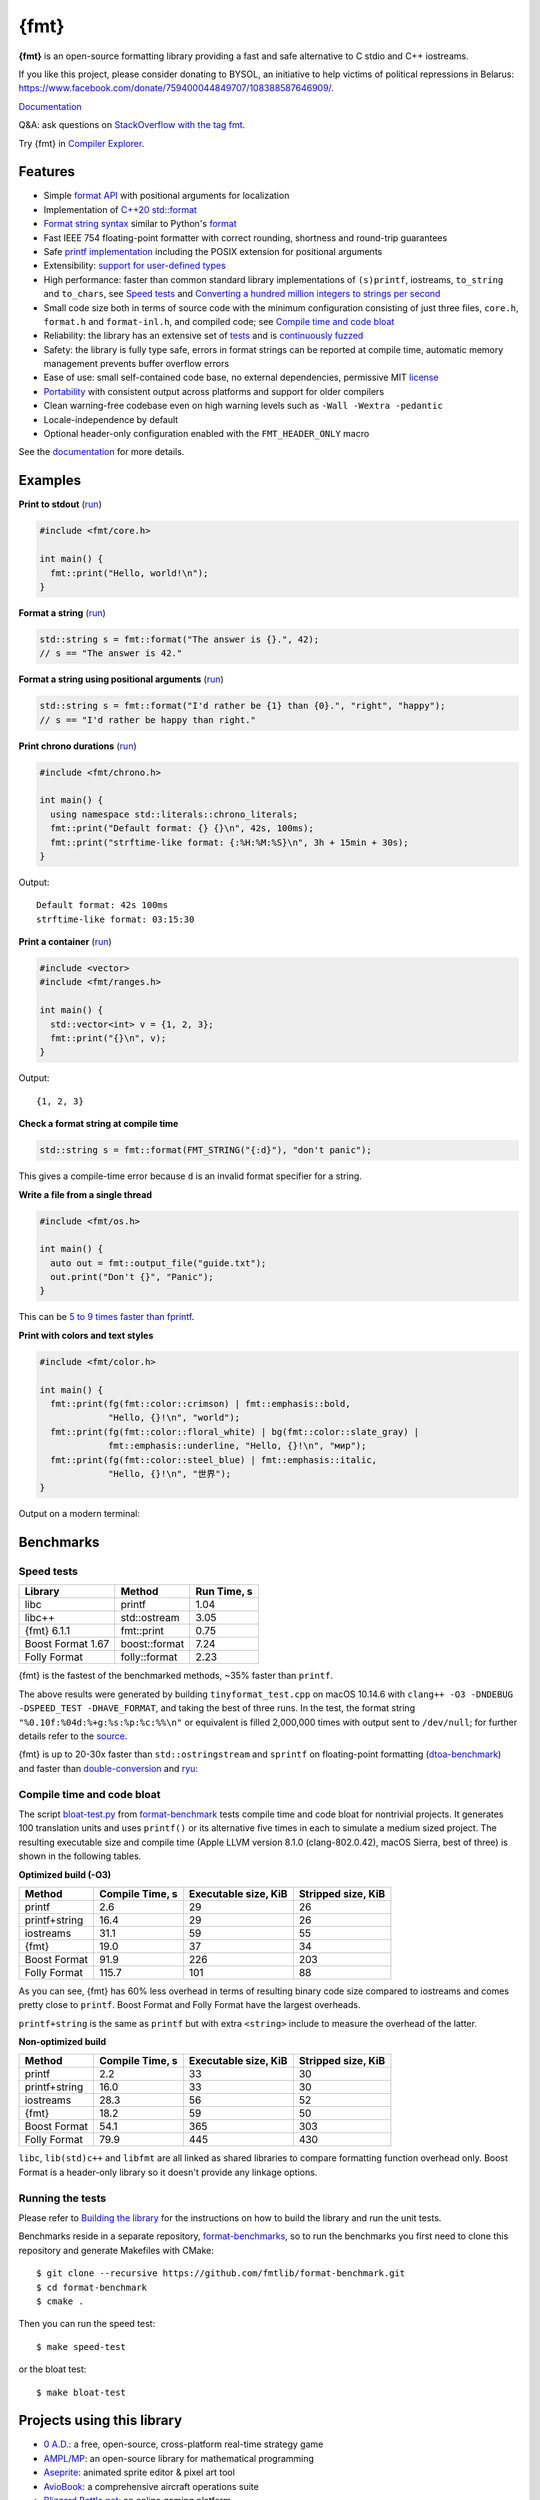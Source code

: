 {fmt}
=====

.. image:: https://travis-ci.org/fmtlib/fmt.png?branch=master
   :target: https://travis-ci.org/fmtlib/fmt

.. image:: https://ci.appveyor.com/api/projects/status/ehjkiefde6gucy1v
   :target: https://ci.appveyor.com/project/vitaut/fmt

.. image:: https://oss-fuzz-build-logs.storage.googleapis.com/badges/fmt.svg 
   :alt: fmt is continuously fuzzed at oss-fuzz 
   :target: https://bugs.chromium.org/p/oss-fuzz/issues/list?\ 
            colspec=ID%20Type%20Component%20Status%20Proj%20Reported%20Owner%20\ 
            Summary&q=proj%3Dfmt&can=1 

.. image:: https://img.shields.io/badge/stackoverflow-fmt-blue.svg
   :alt: Ask questions at StackOverflow with the tag fmt
   :target: https://stackoverflow.com/questions/tagged/fmt

**{fmt}** is an open-source formatting library providing a fast and safe 
alternative to C stdio and C++ iostreams. 

If you like this project, please consider donating to BYSOL, 
an initiative to help victims of political repressions in Belarus: 
https://www.facebook.com/donate/759400044849707/108388587646909/. 

`Documentation <https://fmt.dev>`__ 

Q&A: ask questions on `StackOverflow with the tag fmt 
<https://stackoverflow.com/questions/tagged/fmt>`_. 
 
Try {fmt} in `Compiler Explorer <https://godbolt.org/z/Eq5763>`_. 
 
Features
--------

* Simple `format API <https://fmt.dev/latest/api.html>`_ with positional arguments 
  for localization 
* Implementation of `C++20 std::format 
  <https://en.cppreference.com/w/cpp/utility/format>`__ 
* `Format string syntax <https://fmt.dev/latest/syntax.html>`_ similar to Python's 
  `format <https://docs.python.org/3/library/stdtypes.html#str.format>`_ 
* Fast IEEE 754 floating-point formatter with correct rounding, shortness and 
  round-trip guarantees 
* Safe `printf implementation
  <https://fmt.dev/latest/api.html#printf-formatting>`_ including the POSIX 
  extension for positional arguments 
* Extensibility: `support for user-defined types 
  <https://fmt.dev/latest/api.html#formatting-user-defined-types>`_ 
* High performance: faster than common standard library implementations of
  ``(s)printf``, iostreams, ``to_string`` and ``to_chars``, see `Speed tests`_ 
  and `Converting a hundred million integers to strings per second 
  <http://www.zverovich.net/2020/06/13/fast-int-to-string-revisited.html>`_ 
* Small code size both in terms of source code with the minimum configuration 
  consisting of just three files, ``core.h``, ``format.h`` and ``format-inl.h``, 
  and compiled code; see `Compile time and code bloat`_ 
* Reliability: the library has an extensive set of `tests 
  <https://github.com/fmtlib/fmt/tree/master/test>`_ and is `continuously fuzzed 
  <https://bugs.chromium.org/p/oss-fuzz/issues/list?colspec=ID%20Type%20 
  Component%20Status%20Proj%20Reported%20Owner%20Summary&q=proj%3Dfmt&can=1>`_ 
* Safety: the library is fully type safe, errors in format strings can be
  reported at compile time, automatic memory management prevents buffer overflow
  errors 
* Ease of use: small self-contained code base, no external dependencies,
  permissive MIT `license
  <https://github.com/fmtlib/fmt/blob/master/LICENSE.rst>`_
* `Portability <https://fmt.dev/latest/index.html#portability>`_ with
  consistent output across platforms and support for older compilers 
* Clean warning-free codebase even on high warning levels such as 
  ``-Wall -Wextra -pedantic`` 
* Locale-independence by default 
* Optional header-only configuration enabled with the ``FMT_HEADER_ONLY`` macro 

See the `documentation <https://fmt.dev>`_ for more details. 

Examples
--------

**Print to stdout** (`run <https://godbolt.org/z/Tevcjh>`_) 

.. code:: c++

    #include <fmt/core.h> 
     
    int main() { 
      fmt::print("Hello, world!\n"); 
    } 

**Format a string** (`run <https://godbolt.org/z/oK8h33>`_) 

.. code:: c++

    std::string s = fmt::format("The answer is {}.", 42); 
    // s == "The answer is 42." 
 
**Format a string using positional arguments** (`run <https://godbolt.org/z/Yn7Txe>`_) 
 
.. code:: c++ 
 
    std::string s = fmt::format("I'd rather be {1} than {0}.", "right", "happy");
    // s == "I'd rather be happy than right."

**Print chrono durations** (`run <https://godbolt.org/z/K8s4Mc>`_) 

.. code:: c++

    #include <fmt/chrono.h> 

    int main() { 
      using namespace std::literals::chrono_literals; 
      fmt::print("Default format: {} {}\n", 42s, 100ms); 
      fmt::print("strftime-like format: {:%H:%M:%S}\n", 3h + 15min + 30s); 
    } 

Output:: 

    Default format: 42s 100ms 
    strftime-like format: 03:15:30 

**Print a container** (`run <https://godbolt.org/z/MjsY7c>`_) 
 
.. code:: c++

    #include <vector> 
    #include <fmt/ranges.h> 

    int main() { 
      std::vector<int> v = {1, 2, 3}; 
      fmt::print("{}\n", v); 
    } 

Output:: 
 
    {1, 2, 3} 
 
**Check a format string at compile time** 
 
.. code:: c++

    std::string s = fmt::format(FMT_STRING("{:d}"), "don't panic"); 

This gives a compile-time error because ``d`` is an invalid format specifier for 
a string. 

**Write a file from a single thread** 

.. code:: c++ 

    #include <fmt/os.h> 

    int main() { 
      auto out = fmt::output_file("guide.txt"); 
      out.print("Don't {}", "Panic"); 
    } 

This can be `5 to 9 times faster than fprintf 
<http://www.zverovich.net/2020/08/04/optimal-file-buffer-size.html>`_. 
 
**Print with colors and text styles** 
 
.. code:: c++

    #include <fmt/color.h> 
 
    int main() { 
      fmt::print(fg(fmt::color::crimson) | fmt::emphasis::bold, 
                 "Hello, {}!\n", "world"); 
      fmt::print(fg(fmt::color::floral_white) | bg(fmt::color::slate_gray) | 
                 fmt::emphasis::underline, "Hello, {}!\n", "мир"); 
      fmt::print(fg(fmt::color::steel_blue) | fmt::emphasis::italic, 
                 "Hello, {}!\n", "世界"); 
    }

Output on a modern terminal: 

.. image:: https://user-images.githubusercontent.com/ 
           576385/88485597-d312f600-cf2b-11ea-9cbe-61f535a86e28.png 

Benchmarks
----------

Speed tests
~~~~~~~~~~~

================= ============= ===========
Library           Method        Run Time, s
================= ============= ===========
libc              printf          1.04
libc++            std::ostream    3.05
{fmt} 6.1.1       fmt::print      0.75
Boost Format 1.67 boost::format   7.24
Folly Format      folly::format   2.23
================= ============= ===========

{fmt} is the fastest of the benchmarked methods, ~35% faster than ``printf``.

The above results were generated by building ``tinyformat_test.cpp`` on macOS
10.14.6 with ``clang++ -O3 -DNDEBUG -DSPEED_TEST -DHAVE_FORMAT``, and taking the 
best of three runs. In the test, the format string ``"%0.10f:%04d:%+g:%s:%p:%c:%%\n"`` 
or equivalent is filled 2,000,000 times with output sent to ``/dev/null``; for
further details refer to the `source
<https://github.com/fmtlib/format-benchmark/blob/master/tinyformat_test.cpp>`_.

{fmt} is up to 20-30x faster than ``std::ostringstream`` and ``sprintf`` on 
floating-point formatting (`dtoa-benchmark <https://github.com/fmtlib/dtoa-benchmark>`_) 
and faster than `double-conversion <https://github.com/google/double-conversion>`_ and 
`ryu <https://github.com/ulfjack/ryu>`_: 

.. image:: https://user-images.githubusercontent.com/576385/ 
           95684665-11719600-0ba8-11eb-8e5b-972ff4e49428.png 
   :target: https://fmt.dev/unknown_mac64_clang12.0.html 

Compile time and code bloat
~~~~~~~~~~~~~~~~~~~~~~~~~~~

The script `bloat-test.py
<https://github.com/fmtlib/format-benchmark/blob/master/bloat-test.py>`_
from `format-benchmark <https://github.com/fmtlib/format-benchmark>`_
tests compile time and code bloat for nontrivial projects.
It generates 100 translation units and uses ``printf()`` or its alternative
five times in each to simulate a medium sized project.  The resulting
executable size and compile time (Apple LLVM version 8.1.0 (clang-802.0.42),
macOS Sierra, best of three) is shown in the following tables.

**Optimized build (-O3)**

============= =============== ==================== ==================
Method        Compile Time, s Executable size, KiB Stripped size, KiB
============= =============== ==================== ==================
printf                    2.6                   29                 26
printf+string            16.4                   29                 26
iostreams                31.1                   59                 55
{fmt}                    19.0                   37                 34
Boost Format             91.9                  226                203
Folly Format            115.7                  101                 88
============= =============== ==================== ==================

As you can see, {fmt} has 60% less overhead in terms of resulting binary code
size compared to iostreams and comes pretty close to ``printf``. Boost Format
and Folly Format have the largest overheads.

``printf+string`` is the same as ``printf`` but with extra ``<string>``
include to measure the overhead of the latter.

**Non-optimized build**

============= =============== ==================== ==================
Method        Compile Time, s Executable size, KiB Stripped size, KiB
============= =============== ==================== ==================
printf                    2.2                   33                 30
printf+string            16.0                   33                 30
iostreams                28.3                   56                 52
{fmt}                    18.2                   59                 50
Boost Format             54.1                  365                303
Folly Format             79.9                  445                430
============= =============== ==================== ==================

``libc``, ``lib(std)c++`` and ``libfmt`` are all linked as shared libraries to
compare formatting function overhead only. Boost Format is a
header-only library so it doesn't provide any linkage options.

Running the tests
~~~~~~~~~~~~~~~~~

Please refer to `Building the library`__ for the instructions on how to build
the library and run the unit tests.

__ https://fmt.dev/latest/usage.html#building-the-library

Benchmarks reside in a separate repository,
`format-benchmarks <https://github.com/fmtlib/format-benchmark>`_,
so to run the benchmarks you first need to clone this repository and
generate Makefiles with CMake::

    $ git clone --recursive https://github.com/fmtlib/format-benchmark.git
    $ cd format-benchmark
    $ cmake .

Then you can run the speed test::

    $ make speed-test

or the bloat test::

    $ make bloat-test

Projects using this library
---------------------------

* `0 A.D. <https://play0ad.com/>`_: a free, open-source, cross-platform 
  real-time strategy game 

* `AMPL/MP <https://github.com/ampl/mp>`_:
  an open-source library for mathematical programming 
 
* `Aseprite <https://github.com/aseprite/aseprite>`_: 
  animated sprite editor & pixel art tool  
 
* `AvioBook <https://www.aviobook.aero/en>`_: a comprehensive aircraft 
  operations suite
  
* `Blizzard Battle.net <https://battle.net/>`_: an online gaming platform 
   
* `Celestia <https://celestia.space/>`_: real-time 3D visualization of space 

* `Ceph <https://ceph.com/>`_: a scalable distributed storage system 

* `ccache <https://ccache.dev/>`_: a compiler cache 

* `ClickHouse <https://github.com/ClickHouse/ClickHouse>`_: analytical database 
  management system 
 
* `CUAUV <http://cuauv.org/>`_: Cornell University's autonomous underwater
  vehicle

* `Drake <https://drake.mit.edu/>`_: a planning, control, and analysis toolbox 
  for nonlinear dynamical systems (MIT) 
 
* `Envoy <https://lyft.github.io/envoy/>`_: C++ L7 proxy and communication bus 
  (Lyft) 
 
* `FiveM <https://fivem.net/>`_: a modification framework for GTA V 
 
* `Folly <https://github.com/facebook/folly>`_: Facebook open-source library 
 
* `HarpyWar/pvpgn <https://github.com/pvpgn/pvpgn-server>`_:
  Player vs Player Gaming Network with tweaks

* `KBEngine <https://github.com/kbengine/kbengine>`_: an open-source MMOG server 
  engine 

* `Keypirinha <https://keypirinha.com/>`_: a semantic launcher for Windows 

* `Kodi <https://kodi.tv/>`_ (formerly xbmc): home theater software 

* `Knuth <https://kth.cash/>`_: high-performance Bitcoin full-node 

* `Microsoft Verona <https://github.com/microsoft/verona>`_: 
  research programming language for concurrent ownership 

* `MongoDB <https://mongodb.com/>`_: distributed document database 

* `MongoDB Smasher <https://github.com/duckie/mongo_smasher>`_: a small tool to 
  generate randomized datasets

* `OpenSpace <https://openspaceproject.com/>`_: an open-source 
  astrovisualization framework 

* `PenUltima Online (POL) <https://www.polserver.com/>`_:
  an MMO server, compatible with most Ultima Online clients 

* `PyTorch <https://github.com/pytorch/pytorch>`_: an open-source machine 
  learning library 
 
* `quasardb <https://www.quasardb.net/>`_: a distributed, high-performance, 
  associative database
   
* `Quill <https://github.com/odygrd/quill>`_: asynchronous low-latency logging library 

* `QKW <https://github.com/ravijanjam/qkw>`_: generalizing aliasing to simplify 
  navigation, and executing complex multi-line terminal command sequences 

* `redis-cerberus <https://github.com/HunanTV/redis-cerberus>`_: a Redis cluster 
  proxy

* `redpanda <https://vectorized.io/redpanda>`_: a 10x faster Kafka® replacement 
  for mission critical systems written in C++ 
 
* `rpclib <http://rpclib.net/>`_: a modern C++ msgpack-RPC server and client 
  library

* `Salesforce Analytics Cloud 
  <https://www.salesforce.com/analytics-cloud/overview/>`_: 
  business intelligence software 

* `Scylla <https://www.scylladb.com/>`_: a Cassandra-compatible NoSQL data store 
  that can handle 1 million transactions per second on a single server

* `Seastar <http://www.seastar-project.org/>`_: an advanced, open-source C++ 
  framework for high-performance server applications on modern hardware

* `spdlog <https://github.com/gabime/spdlog>`_: super fast C++ logging library 

* `Stellar <https://www.stellar.org/>`_: financial platform 

* `Touch Surgery <https://www.touchsurgery.com/>`_: surgery simulator 

* `TrinityCore <https://github.com/TrinityCore/TrinityCore>`_: open-source 
  MMORPG framework

* `Windows Terminal <https://github.com/microsoft/terminal>`_: the new Windows 
  terminal 
 
`More... <https://github.com/search?q=fmtlib&type=Code>`_

If you are aware of other projects using this library, please let me know
by `email <mailto:victor.zverovich@gmail.com>`_ or by submitting an
`issue <https://github.com/fmtlib/fmt/issues>`_.

Motivation
----------

So why yet another formatting library?

There are plenty of methods for doing this task, from standard ones like
the printf family of function and iostreams to Boost Format and FastFormat
libraries. The reason for creating a new library is that every existing
solution that I found either had serious issues or didn't provide
all the features I needed.

printf
~~~~~~

The good thing about ``printf`` is that it is pretty fast and readily available
being a part of the C standard library. The main drawback is that it
doesn't support user-defined types. ``printf`` also has safety issues although
they are somewhat mitigated with `__attribute__ ((format (printf, ...))
<https://gcc.gnu.org/onlinedocs/gcc/Function-Attributes.html>`_ in GCC.
There is a POSIX extension that adds positional arguments required for
`i18n <https://en.wikipedia.org/wiki/Internationalization_and_localization>`_
to ``printf`` but it is not a part of C99 and may not be available on some
platforms.

iostreams
~~~~~~~~~

The main issue with iostreams is best illustrated with an example:

.. code:: c++

    std::cout << std::setprecision(2) << std::fixed << 1.23456 << "\n";

which is a lot of typing compared to printf:

.. code:: c++

    printf("%.2f\n", 1.23456);

Matthew Wilson, the author of FastFormat, called this "chevron hell". iostreams
don't support positional arguments by design.

The good part is that iostreams support user-defined types and are safe although
error handling is awkward.

Boost Format
~~~~~~~~~~~~

This is a very powerful library which supports both ``printf``-like format
strings and positional arguments. Its main drawback is performance. According to
various, benchmarks it is much slower than other methods considered here. Boost 
Format also has excessive build times and severe code bloat issues (see
`Benchmarks`_).

FastFormat
~~~~~~~~~~

This is an interesting library which is fast, safe and has positional arguments. 
However, it has significant limitations, citing its author: 

    Three features that have no hope of being accommodated within the
    current design are:

    * Leading zeros (or any other non-space padding)
    * Octal/hexadecimal encoding
    * Runtime width/alignment specification

It is also quite big and has a heavy dependency, STLSoft, which might be too 
restrictive for using it in some projects. 

Boost Spirit.Karma
~~~~~~~~~~~~~~~~~~

This is not really a formatting library but I decided to include it here for
completeness. As iostreams, it suffers from the problem of mixing verbatim text
with arguments. The library is pretty fast, but slower on integer formatting
than ``fmt::format_to`` with format string compilation on Karma's own benchmark, 
see `Converting a hundred million integers to strings per second 
<http://www.zverovich.net/2020/06/13/fast-int-to-string-revisited.html>`_. 

License
-------

{fmt} is distributed under the MIT `license
<https://github.com/fmtlib/fmt/blob/master/LICENSE.rst>`_.

Documentation License 
--------------------- 
 
The `Format String Syntax <https://fmt.dev/latest/syntax.html>`_ 
section in the documentation is based on the one from Python `string module
documentation <https://docs.python.org/3/library/string.html#module-string>`_. 
For this reason the documentation is distributed under the Python Software 
Foundation license available in `doc/python-license.txt 
<https://raw.github.com/fmtlib/fmt/master/doc/python-license.txt>`_.
It only applies if you distribute the documentation of {fmt}. 

Maintainers 
----------- 

The {fmt} library is maintained by Victor Zverovich (`vitaut
<https://github.com/vitaut>`_) and Jonathan Müller (`foonathan
<https://github.com/foonathan>`_) with contributions from many other people.
See `Contributors <https://github.com/fmtlib/fmt/graphs/contributors>`_ and
`Releases <https://github.com/fmtlib/fmt/releases>`_ for some of the names.
Let us know if your contribution is not listed or mentioned incorrectly and
we'll make it right.

